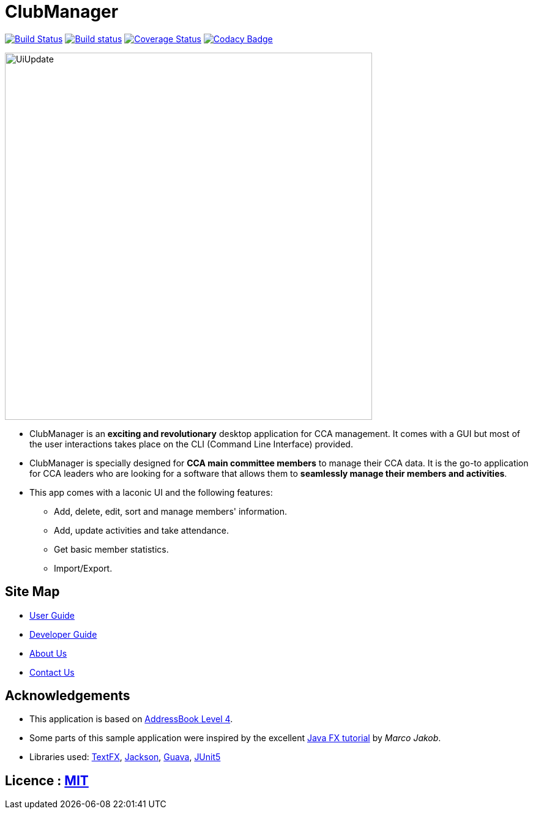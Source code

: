 = ClubManager
ifdef::env-github,env-browser[:relfileprefix: docs/]

https://travis-ci.org/cs2103-ay1819s2-w13-2/main[image:https://travis-ci.org/cs2103-ay1819s2-w13-2/main.svg?branch=master[Build Status]]
https://ci.appveyor.com/project/damithc/addressbook-level4[image:https://ci.appveyor.com/api/projects/status/3boko2x2vr5cc3w2?svg=true[Build status]]
https://coveralls.io/github/se-edu/addressbook-level4?branch=master[image:https://coveralls.io/repos/github/se-edu/addressbook-level4/badge.svg?branch=master[Coverage Status]]
https://www.codacy.com/app/damith/addressbook-level4?utm_source=github.com&utm_medium=referral&utm_content=se-edu/addressbook-level4&utm_campaign=Badge_Grade[image:https://api.codacy.com/project/badge/Grade/fc0b7775cf7f4fdeaf08776f3d8e364a[Codacy Badge]]

ifdef::env-github[]
image::docs/images/UiUpdate.png[width="600"]
endif::[]

ifndef::env-github[]
image::images/UiUpdate.png[width="600"]
endif::[]

* ClubManager is an *exciting and revolutionary* desktop application for CCA management. It comes with a GUI but
most of the user interactions takes place on the CLI (Command Line Interface) provided.
* ClubManager is specially designed for *CCA main committee members* to manage their CCA data.
It is the go-to application for CCA leaders who are looking for a software that
allows them to *seamlessly manage their members and activities*.
* This app comes with a laconic UI and the following features:
** Add, delete, edit, sort and manage members' information.
** Add, update activities and take attendance.
** Get basic member statistics.
** Import/Export.


== Site Map

* <<UserGuide#, User Guide>>
* <<DeveloperGuide#, Developer Guide>>
* <<AboutUs#, About Us>>
* <<ContactUs#, Contact Us>>

== Acknowledgements
* This application is based on https://github.com/nus-cs2103-AY1819S1/addressbook-level4[AddressBook Level 4].
* Some parts of this sample application were inspired by the excellent http://code.makery.ch/library/javafx-8-tutorial/[Java FX tutorial] by
_Marco Jakob_.
* Libraries used: https://github.com/TestFX/TestFX[TextFX], https://github.com/FasterXML/jackson[Jackson], https://github.com/google/guava[Guava], https://github.com/junit-team/junit5[JUnit5]

== Licence : link:LICENSE[MIT]
